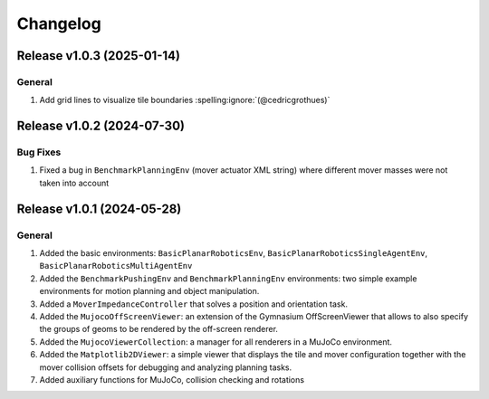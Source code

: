 Changelog
=========

Release v1.0.3 (2025-01-14)
---------------------------

General
^^^^^^^
1. Add grid lines to visualize tile boundaries :spelling:ignore:`(@cedricgrothues)`

Release v1.0.2 (2024-07-30)
---------------------------

Bug Fixes
^^^^^^^^^
1. Fixed a bug in ``BenchmarkPlanningEnv`` (mover actuator XML string) where different mover masses were not taken into account


Release v1.0.1 (2024-05-28)
---------------------------

General
^^^^^^^
1.  Added the basic environments: ``BasicPlanarRoboticsEnv``, ``BasicPlanarRoboticsSingleAgentEnv``, ``BasicPlanarRoboticsMultiAgentEnv``
2.  Added the ``BenchmarkPushingEnv`` and ``BenchmarkPlanningEnv`` environments: two simple example environments 
    for motion planning and object manipulation.
3.  Added a ``MoverImpedanceController`` that solves a position and orientation task.
4.  Added the ``MujocoOffScreenViewer``: an extension of the Gymnasium OffScreenViewer that allows to also specify the groups 
    of geoms to be rendered by the off-screen renderer.
5.  Added the ``MujocoViewerCollection``: a manager for all renderers in a MuJoCo environment.
6.  Added the ``Matplotlib2DViewer``: a simple viewer that displays the tile and mover configuration together with the mover 
    collision offsets for debugging and analyzing planning tasks.
7.  Added auxiliary functions for MuJoCo, collision checking and rotations